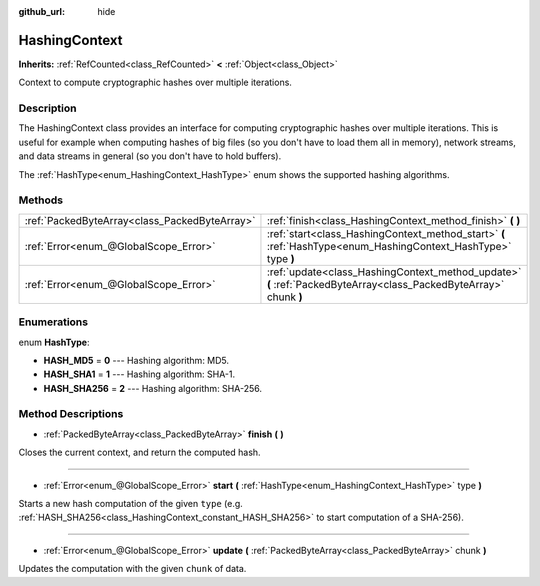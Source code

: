 :github_url: hide

.. Generated automatically by doc/tools/make_rst.py in Godot's source tree.
.. DO NOT EDIT THIS FILE, but the HashingContext.xml source instead.
.. The source is found in doc/classes or modules/<name>/doc_classes.

.. _class_HashingContext:

HashingContext
==============

**Inherits:** :ref:`RefCounted<class_RefCounted>` **<** :ref:`Object<class_Object>`

Context to compute cryptographic hashes over multiple iterations.

Description
-----------

The HashingContext class provides an interface for computing cryptographic hashes over multiple iterations. This is useful for example when computing hashes of big files (so you don't have to load them all in memory), network streams, and data streams in general (so you don't have to hold buffers).

The :ref:`HashType<enum_HashingContext_HashType>` enum shows the supported hashing algorithms.


.. tabs::

 .. code-tab:: gdscript

    const CHUNK_SIZE = 102
    
    func hash_file(path):
        var ctx = HashingContext.new()
        var file = File.new()
        # Start a SHA-256 context.
        ctx.start(HashingContext.HASH_SHA256)
        # Check that file exists.
        if not file.file_exists(path):
            return
        # Open the file to hash.
        file.open(path, File.READ)
        # Update the context after reading each chunk.
        while not file.eof_reached():
            ctx.update(file.get_buffer(CHUNK_SIZE))
        # Get the computed hash.
        var res = ctx.finish()
        # Print the result as hex string and array.
        printt(res.hex_encode(), Array(res))

 .. code-tab:: csharp

    public const int ChunkSize = 1024;
    
    public void HashFile(string path)
    {
        var ctx = new HashingContext();
        var file = new File();
        // Start a SHA-256 context.
        ctx.Start(HashingContext.HashType.Sha256);
        // Check that file exists.
        if (!file.FileExists(path))
        {
            return;
        }
        // Open the file to hash.
        file.Open(path, File.ModeFlags.Read);
        // Update the context after reading each chunk.
        while (!file.EofReached())
        {
            ctx.Update(file.GetBuffer(ChunkSize));
        }
        // Get the computed hash.
        byte[] res = ctx.Finish();
        // Print the result as hex string and array.
    
        GD.PrintT(res.HexEncode(), res);
    }



Methods
-------

+-----------------------------------------------+-------------------------------------------------------------------------------------------------------------------+
| :ref:`PackedByteArray<class_PackedByteArray>` | :ref:`finish<class_HashingContext_method_finish>` **(** **)**                                                     |
+-----------------------------------------------+-------------------------------------------------------------------------------------------------------------------+
| :ref:`Error<enum_@GlobalScope_Error>`         | :ref:`start<class_HashingContext_method_start>` **(** :ref:`HashType<enum_HashingContext_HashType>` type **)**    |
+-----------------------------------------------+-------------------------------------------------------------------------------------------------------------------+
| :ref:`Error<enum_@GlobalScope_Error>`         | :ref:`update<class_HashingContext_method_update>` **(** :ref:`PackedByteArray<class_PackedByteArray>` chunk **)** |
+-----------------------------------------------+-------------------------------------------------------------------------------------------------------------------+

Enumerations
------------

.. _enum_HashingContext_HashType:

.. _class_HashingContext_constant_HASH_MD5:

.. _class_HashingContext_constant_HASH_SHA1:

.. _class_HashingContext_constant_HASH_SHA256:

enum **HashType**:

- **HASH_MD5** = **0** --- Hashing algorithm: MD5.

- **HASH_SHA1** = **1** --- Hashing algorithm: SHA-1.

- **HASH_SHA256** = **2** --- Hashing algorithm: SHA-256.

Method Descriptions
-------------------

.. _class_HashingContext_method_finish:

- :ref:`PackedByteArray<class_PackedByteArray>` **finish** **(** **)**

Closes the current context, and return the computed hash.

----

.. _class_HashingContext_method_start:

- :ref:`Error<enum_@GlobalScope_Error>` **start** **(** :ref:`HashType<enum_HashingContext_HashType>` type **)**

Starts a new hash computation of the given ``type`` (e.g. :ref:`HASH_SHA256<class_HashingContext_constant_HASH_SHA256>` to start computation of a SHA-256).

----

.. _class_HashingContext_method_update:

- :ref:`Error<enum_@GlobalScope_Error>` **update** **(** :ref:`PackedByteArray<class_PackedByteArray>` chunk **)**

Updates the computation with the given ``chunk`` of data.

.. |virtual| replace:: :abbr:`virtual (This method should typically be overridden by the user to have any effect.)`
.. |const| replace:: :abbr:`const (This method has no side effects. It doesn't modify any of the instance's member variables.)`
.. |vararg| replace:: :abbr:`vararg (This method accepts any number of arguments after the ones described here.)`
.. |constructor| replace:: :abbr:`constructor (This method is used to construct a type.)`
.. |static| replace:: :abbr:`static (This method doesn't need an instance to be called, so it can be called directly using the class name.)`
.. |operator| replace:: :abbr:`operator (This method describes a valid operator to use with this type as left-hand operand.)`
